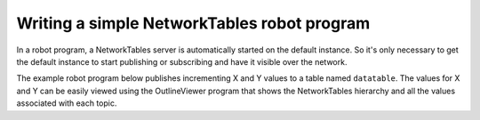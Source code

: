 Writing a simple NetworkTables robot program
============================================

In a robot program, a NetworkTables server is automatically started on the default instance. So it's only necessary to get the default instance to start publishing or subscribing and have it visible over the network.

The example robot program below publishes incrementing X and Y values to a table named ``datatable``. The values for X and Y can be easily viewed using the OutlineViewer program that shows the NetworkTables hierarchy and all the values associated with each topic.

.. tabs::

    .. code-tab:: java

        package edu.wpi.first.wpilibj.templates;

        import edu.wpi.first.wpilibj.TimedRobot;
        import edu.wpi.first.networktables.DoublePublisher;
        import edu.wpi.first.networktables.NetworkTable;
        import edu.wpi.first.networktables.NetworkTableInstance;

        public class EasyNetworkTableExample extends TimedRobot {
          DoublePublisher xPub;
          DoublePublisher yPub;

          public void robotInit() {
            // Get the default instance of NetworkTables that was created automatically
            // when the robot program starts
            NetworkTableInstance inst = NetworkTableInstance.getDefault();

            // Get the table within that instance that contains the data. There can
            // be as many tables as you like and exist to make it easier to organize
            // your data. In this case, it's a table called datatable.
            NetworkTable table = inst.getTable("datatable");

            // Start publishing topics within that table that correspond to the X and Y values
            // for some operation in your program.
            // The topic names are actually "/datatable/x" and "/datatable/y".
            xPub = table.getDoubleTopic("x").publish();
            yPub = table.getDoubleTopic("y").publish();
          }

          double x = 0;
          double y = 0;

          public void teleopPeriodic() {
            // Publish values that are constantly increasing.
            xPub.set(x);
            yPub.set(y);
            x += 0.05;
            y += 1.0;
          }
        }

    .. code-tab:: c++

        #include <frc/TimedRobot.h>
        #include <networktables/DoubleTopic.h>
        #include <networktables/NetworkTable.h>
        #include <networktables/NetworkTableInstance.h>

        class EasyNetworkExample : public frc::TimedRobot {
         public:
          nt::DoublePublisher xPub;
          nt::DoublePublisher yPub;

          void RobotInit() {
            // Get the default instance of NetworkTables that was created automatically
            // when the robot program starts
            auto inst = nt::NetworkTableInstance::GetDefault();

            // Get the table within that instance that contains the data. There can
            // be as many tables as you like and exist to make it easier to organize
            // your data. In this case, it's a table called datatable.
            auto table = inst.GetTable("datatable");

            // Start publishing topics within that table that correspond to the X and Y values
            // for some operation in your program.
            // The topic names are actually "/datatable/x" and "/datatable/y".
            xPub = table->GetDoubleTopic("x").Publish();
            yPub = table->GetDoubleTopic("y").Publish();
          }

          double x = 0;
          double y = 0;

          void TeleopPeriodic() {
            // Publish values that are constantly increasing.
            xPub.Set(x);
            yPub.Set(y);
            x += 0.05;
            y += 0.05;
          }
        }

        START_ROBOT_CLASS(EasyNetworkExample)
